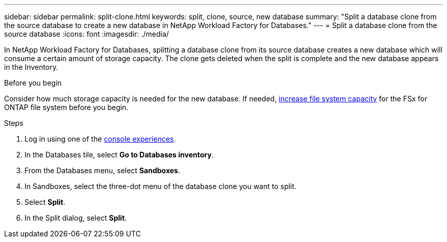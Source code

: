 ---
sidebar: sidebar
permalink: split-clone.html
keywords: split, clone, source, new database 
summary: "Split a database clone from the source database to create a new database in NetApp Workload Factory for Databases." 
---
= Split a database clone from the source database
:icons: font
:imagesdir: ./media/

[.lead]
In NetApp Workload Factory for Databases, splitting a database clone from its source database creates a new database which will consume a certain amount of storage capacity. The clone gets deleted when the split is complete and the new database appears in the Inventory. 

.Before you begin
Consider how much storage capacity is needed for the new database. If needed, link:https://docs.netapp.com/us-en/workload-fsx-ontap/increase-file-system-capacity.html[increase file system capacity^] for the FSx for ONTAP file system before you begin.  

.Steps
. Log in using one of the link:https://docs.netapp.com/us-en/workload-setup-admin/console-experiences.html[console experiences^].
. In the Databases tile, select *Go to Databases inventory*. 
. From the Databases menu, select *Sandboxes*.
. In Sandboxes, select the three-dot menu of the database clone you want to split.
. Select *Split*. 
. In the Split dialog, select *Split*. 


